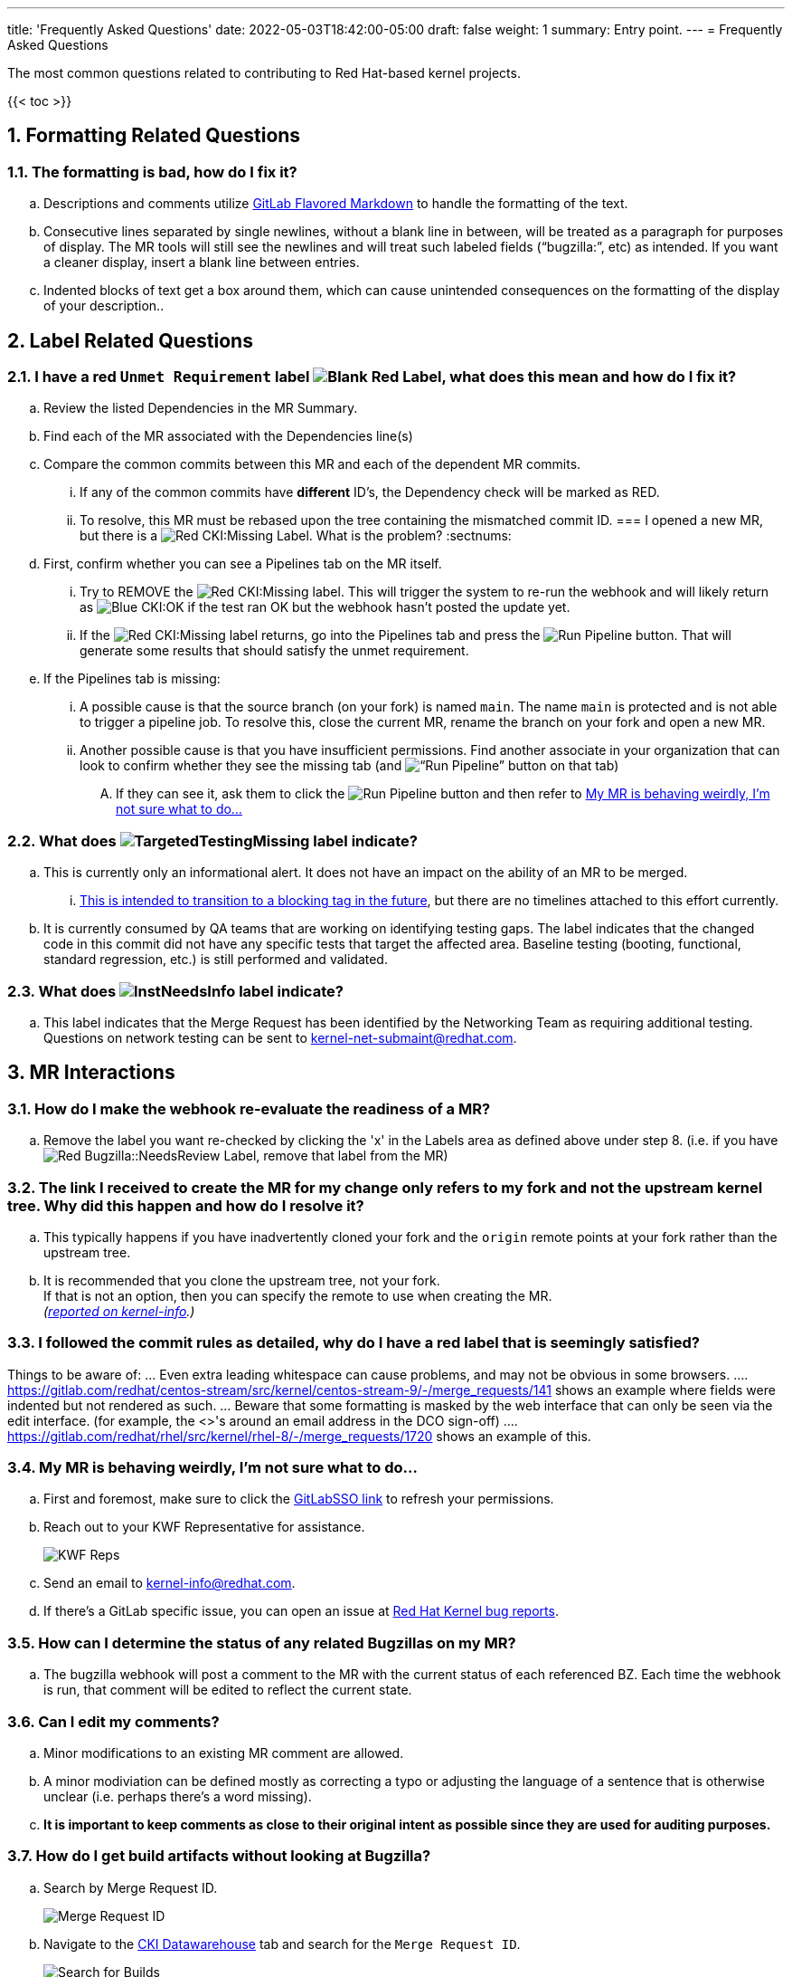 ---
title: 'Frequently Asked Questions'
date: 2022-05-03T18:42:00-05:00
draft: false
weight: 1
summary: Entry point.
---
= Frequently Asked Questions

The most common questions related to contributing to Red Hat-based kernel projects.

:sectnums:

{{< toc >}}

== Formatting Related Questions
:sectnums:
=== anchor:badformatting[] The formatting is bad, how do I fix it?
:sectnums:
.. Descriptions and comments utilize https://docs.gitlab.com/ee/user/markdown.html[GitLab Flavored Markdown] to handle the formatting of the text.
.. Consecutive lines separated by single newlines, without a blank line in between, will be treated as a paragraph for purposes of display. The MR tools will still see the newlines and will treat such labeled fields (“bugzilla:”, etc) as intended. If you want a cleaner display, insert a blank line between entries.
.. Indented blocks of text get a box around them, which can cause unintended consequences on the formatting of the display of your description..

== Label Related Questions
:sectnums:
=== I have a red `Unmet Requirement` label image:images/qsg-label_image-red_blank.png["Blank Red Label"], what does this mean and how do I fix it?
:sectnums:
.. Review the listed Dependencies in the MR Summary.
.. Find each of the MR associated with the Dependencies line(s)
.. Compare the common commits between this MR and each of the dependent MR commits.
... If any of the common commits have *different* ID's, the Dependency check will be marked as RED.
... To resolve, this MR must be rebased upon the tree containing the mismatched commit ID.
=== I opened a new MR, but there is a image:images/qsg-label_image_cki_missing.png["Red CKI:Missing"] Label.  What is the problem?
:sectnums:
.. First, confirm whether you can see a Pipelines tab on the MR itself.
... Try to REMOVE the image:images/qsg-label_image_cki_missing.png["Red CKI:Missing"] label.  This will trigger the system to re-run the webhook and will likely return as image:images/qsg-label_image_cki_ok.png["Blue CKI:OK"] if the test ran OK but the webhook hasn't posted the update yet.
... If the image:images/qsg-label_image_cki_missing.png["Red CKI:Missing"] label returns, go into the Pipelines tab and press the image:images/qsg-run_pipeline.png["Run Pipeline"] button.  That will generate some results that should satisfy the unmet requirement.
.. If the Pipelines tab is missing:
... A possible cause is that the source branch (on your fork) is named `main`.  The name `main` is protected and is not able to trigger a pipeline job.  To resolve this, close the current MR, rename the branch on your fork and open a new MR.
... Another possible cause is that you have insufficient permissions.  Find another associate in your organization that can look to confirm whether they see the missing tab (and image:images/qsg-run_pipeline.png[“Run Pipeline”] button on that tab)
.... If they can see it, ask them to click the image:images/qsg-run_pipeline.png["Run Pipeline"] button and then refer to <<weirdmr,My MR is behaving weirdly, I'm not sure what to do...>>

=== What does image:images/qsg-label_image_targetedtestingmissing.png["TargetedTestingMissing label"] indicate?
:sectnums:
.. This is currently only an informational alert.  It does not have an impact on the ability of an MR to be merged.
... https://cki-project.org/docs/user_docs/gitlab-mr-testing/full_picture/#blocking-on-missing-targeted-testing[This is intended to transition to a blocking tag in the future], but there are no timelines attached to this effort currently.
.. It is currently consumed by QA teams that are working on identifying testing gaps.  The label indicates that the changed code in this commit did not have any specific tests that target the affected area.  Baseline testing (booting, functional, standard regression, etc.) is still performed and validated.

=== What does image:images/qsg-label_image_lnst_needsinfo.png["lnstNeedsInfo label"] indicate?
:sectnums:
.. This label indicates that the Merge Request has been identified by the Networking Team as requiring additional testing.  Questions on network testing can be sent to mailto:kernel-net-submaint@redhat.com[kernel-net-submaint@redhat.com].

== MR Interactions
:sectnums:
=== How do I make the webhook re-evaluate the readiness of a MR?
:sectnums:
.. Remove the label you want re-checked by clicking the 'x' in the Labels area as defined above under step 8.  (i.e. if you have image:images/qsg-label_image_bugzilla_needsreview.png["Red Bugzilla::NeedsReview Label"], remove that label from the MR)

=== The link I received to create the MR for my change only refers to my fork and not the upstream kernel tree. Why did this happen and how do I resolve it?
:sectnums:
.. This typically happens if you have inadvertently cloned your fork and the `origin` remote points at your fork rather than the upstream tree.
.. It is recommended that you clone the upstream tree, not your fork. +
If that is not an option, then you can specify the remote to use when creating the MR. +
_(https://groups.google.com/a/redhat.com/g/kernel-info/c/B0cUCO8IoIY/m/F0_GGO0zAQAJ[reported on kernel-info].)_

=== anchor:commonformattingissues[] I followed the commit rules as detailed, why do I have a red label that is seemingly satisfied? +
:sectnums:
Things to be aware of:
... Even extra leading whitespace can cause problems, and may not be obvious in some browsers.
.... https://gitlab.com/redhat/centos-stream/src/kernel/centos-stream-9/-/merge_requests/141[https://gitlab.com/redhat/centos-stream/src/kernel/centos-stream-9/-/merge_requests/141] shows an example where fields were indented but not rendered as such.
... Beware that some formatting is masked by the web interface that can only be seen via the edit interface. (for example, the <>'s around an email address in the DCO sign-off)
.... https://gitlab.com/redhat/rhel/src/kernel/rhel-8/-/merge_requests/1720[https://gitlab.com/redhat/rhel/src/kernel/rhel-8/-/merge_requests/1720] shows an example of this.

=== anchor:weirdmr[] My MR is behaving weirdly, I'm not sure what to do...
:sectnums:
.. First and foremost, make sure to click the https://red.ht/GitLabSSO[GitLabSSO link] to refresh your permissions.
.. Reach out to your KWF Representative for assistance.
+
image::images/qsg-KWF_Representatives_2022Q2.png["KWF Reps"]

.. Send an email to mailto:kernel-info@redhat.com[kernel-info@redhat.com].
.. If there's a GitLab specific issue, you can open an issue at https://gitlab.com/redhat/rhel/src/kernel/bugreports[Red Hat Kernel bug reports].

=== How can I determine the status of any related Bugzillas on my MR?
:sectnums:
.. The bugzilla webhook will post a comment to the MR with the current status of each referenced BZ.  Each time the webhook is run, that comment will be edited to reflect the current state.

=== Can I edit my comments?
:sectnums:
.. Minor modifications to an existing MR comment are allowed.
.. A minor modiviation can be defined mostly as correcting a typo or adjusting the language of a sentence that is otherwise unclear (i.e. perhaps there's a word missing).
.. *It is important to keep comments as close to their original intent as possible since they are used for auditing purposes.*

=== anchor:getartifactsdirectly[] How do I get build artifacts without looking at Bugzilla? +
:sectnums:
.. Search by Merge Request ID.
+
image::images/qsg-faq-get-mr-id.png["Merge Request ID"]
.. Navigate to the https://datawarehouse.cki-project.org/[CKI Datawarehouse] tab and search for the `Merge Request ID`.
+
image::images/qsg-faq-datawarehouse-search-for-builds.png["Search for Builds"]

**It is possible to search by a pipeline ID.**

.. Find the pipelines tab image:images/qsg-faq-pipelines.png["Pipelines Tab"] and click it
.. Find the most recent build and click the pipeline number +
+
image::images/qsg-faq-pipelines_jobs.png["Pipeline Jobs Links"]

=== When I attempt to click the new Merge Request link after a push, I get an error.  How do I resolve it? +
:sectnums:

Occasionally, when clicking the link that is provided after a `git push`, the browser page that opens returns an HTTP 500 error.

```
   500
   Whoops, something went wrong on our end.
   Request ID: 01GQ0QHBS01AZNMPGYFC0JBEG9

   Try refreshing the page, or going back and attempting the action again.

   Please contact your GitLab administrator if this problem persists.
```

This is caused by an issue on the GitLab server side.  Try the following steps to resolve or work around the problem:

. Retry after a few minutes. (Try this step a couple of times before moving on)
.. Sometimes it can just be a transient problem and waiting 5-10 minutes may be enough to fix the problem.
. Consider opening a https://gitlab.com/redhat/rhel/gitlab#user-content-service-issues[support ticket] with GitLab.
. Work around the problem by using xref:lab.adoc[the lab utility] or https://gitlab.com/gitlab-org/cli[gitlab-cli].
